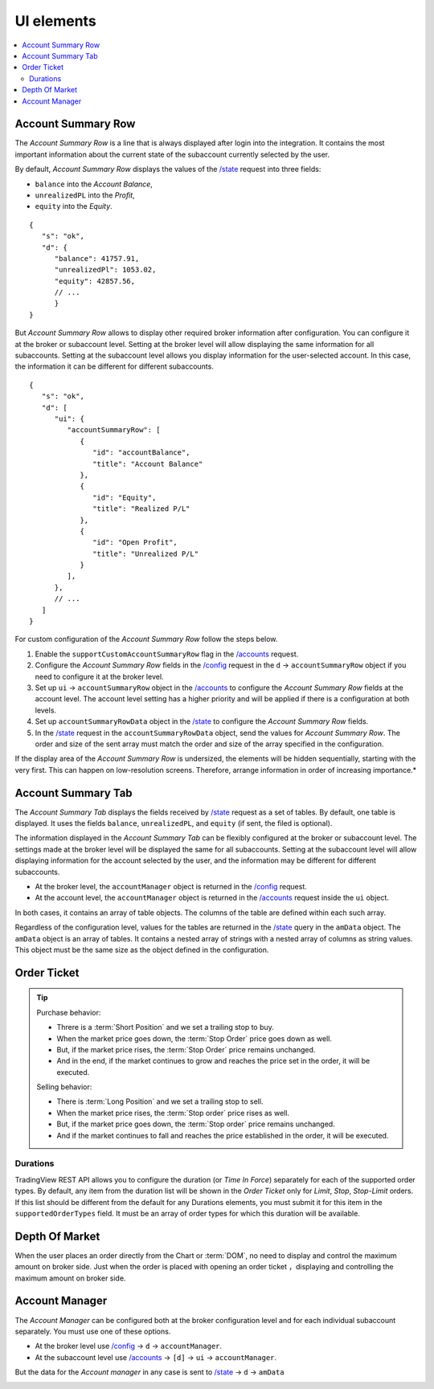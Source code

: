 .. links
.. _`/accounts`: https://www.tradingview.com/rest-api-spec/#operation/getAccounts
.. _`/config`: https://www.tradingview.com/rest-api-spec/#operation/getConfiguration
.. _`/state`: https://www.tradingview.com/rest-api-spec/#operation/getState
.. _`TradingView REST API`: https://www.tradingview.com/rest-api-spec

UI elements
-----------

.. contents:: :local:
   :depth: 3

Account Summary Row
...................
The *Account Summary Row* is a line that is always displayed after login into the integration. It contains the most 
important information about the current state of the subaccount currently selected by the user. 

By default, *Account Summary Row* displays the values of the `/state`_ request into three fields:

* ``balance`` into the *Account Balance*,
* ``unrealizedPL`` into the *Profit*,
* ``equity`` into the *Equity*.

::

   {
      "s": "ok",
      "d": {
         "balance": 41757.91,
         "unrealizedPl": 1053.02,
         "equity": 42857.56,
         // ...
         }
   }

But *Account Summary Row* allows to display other required broker information after configuration. You can configure it
at the broker or subaccount level. Setting at the broker level will allow displaying the same information for all
subaccounts. Setting at the subaccount level allows you display information for the user-selected account. In this case,
the information it can be different for different subaccounts.

::

   {
      "s": "ok",
      "d": [
         "ui": {
            "accountSummaryRow": [
               {
                  "id": "accountBalance",
                  "title": "Account Balance"
               },
               {
                  "id": "Equity",
                  "title": "Realized P/L"
               },
               {
                  "id": "Open Profit",
                  "title": "Unrealized P/L"
               }
            ],
         },
         // ...
      ]
   }

For custom configuration of the *Account Summary Row* follow the steps below.

#. Enable the ``supportCustomAccountSummaryRow`` flag in the `/accounts`_ request.
#. Configure the *Account Summary Row* fields in the `/config`_ request in the ``d``  → ``accountSummaryRow`` object if
   you need to configure it at the broker level.
#. Set up ``ui`` → ``accountSummaryRow`` object in the `/accounts`_ to configure the *Account Summary Row* fields at
   the account level. The account level setting has a higher priority and will be applied if there is a configuration at
   both levels.
#. Set up ``accountSummaryRowData`` object in the `/state`_ to configure the *Account Summary Row* fields.
#. In the `/state`_ request in the ``accountSummaryRowData`` object, send the values for *Account Summary Row*. 
   The order and size of the sent array must match the order and size of the array specified in the configuration.

If the display area of the *Account Summary Row* is undersized, the elements will be hidden sequentially, 
starting with the very first. This can happen on low-resolution screens. Therefore, arrange information in order of 
increasing importance.*

Account Summary Tab
...................
The *Account Summary Tab* displays the fields received by `/state`_ request as a set of tables. By default, one 
table is displayed. It uses the fields ``balance``, ``unrealizedPL``, and ``equity`` (if sent, the filed is optional).

The information displayed in the *Account Summary Tab* can be flexibly configured at the broker or subaccount level.
The settings made at the broker level will be displayed the same for all subaccounts. Setting at the subaccount level 
will allow displaying information for the account selected by the user, and the information may be different for 
different subaccounts.

* At the broker level, the ``accountManager`` object is returned in the `/config`_ request.
* At the account level, the ``accountManager`` object is returned in the `/accounts`_ request inside the ``ui`` object.

In both cases, it contains an array of table objects. The columns of the table are defined within each such array.

Regardless of the configuration level, values for the tables are returned in the `/state`_ query in the ``amData`` 
object. The ``amData`` object is an array of tables. It contains a nested array of strings with a nested array of 
columns as string values. This object must be the same size as the object defined in the configuration.

.. _section-uielements-orderticket:

Order Ticket
............

.. tip::
   
   Purchase behavior:

   * Threre is a :term:`Short Position` and we set a trailing stop to buy.
   * When the market price goes down, the :term:`Stop Order` price goes down as well.
   * But, if the market price rises, the :term:`Stop Order` price remains unchanged.
   * And in the end, if the market continues to grow and reaches the price set in the order, it will be executed.

   Selling behavior:

   * There is :term:`Long Position` and we set a trailing stop to sell.
   * When the market price rises, the :term:`Stop order` price rises as well.
   * But, if the market price goes down, the :term:`Stop order` price remains unchanged.
   * And if the market continues to fall and reaches the price  established in the order, it will be executed.

Durations
~~~~~~~~~
TradingView REST API allows you to configure the duration (or *Time In Force*) separately for each of the supported
order types. By default, any item from the duration list will be shown in the *Order Ticket* only for *Limit*, *Stop*,
*Stop-Limit* orders. If this list should be different from the default for any Durations elements, you must submit it
for this item in the ``supportedOrderTypes`` field. It must be an array of order types for which this duration will be
available.

.. Protect Position
.. ~~~~~~~~~~~~~~~~

.. Close Position
.. ~~~~~~~~~~~~~~

.. Reverse Position
.. ~~~~~~~~~~~~~~~~

Depth Of Market
...............

When the user places an order directly from the Chart or :term:`DOM`, no need to display and control the maximum 
amount on broker side. Just when the order is placed with opening an order ticket ，displaying and controlling the
maximum amount on broker side.

.. _section-ui-accountmanager:

.. 🚧
Account Manager
...............

The *Account Manager* can be configured both at the broker configuration level and for each individual subaccount
separately. You must use one of these options.

* At the broker level use `/config`_ → ``d`` → ``accountManager``.
* At the subaccount level use `/accounts`_ → ``[d]`` → ``ui`` → ``accountManager``.

But the data for the *Account manager* in any case is sent to `/state`_ → ``d`` → ``amData``

.. Orders table
.. ~~~~~~~~~~~~

.. Positions table
.. '''''''''''''''

.. Custom tabs
.. """""""""""

.. _section-ui-chart:

.. Chart trading
.. .............

